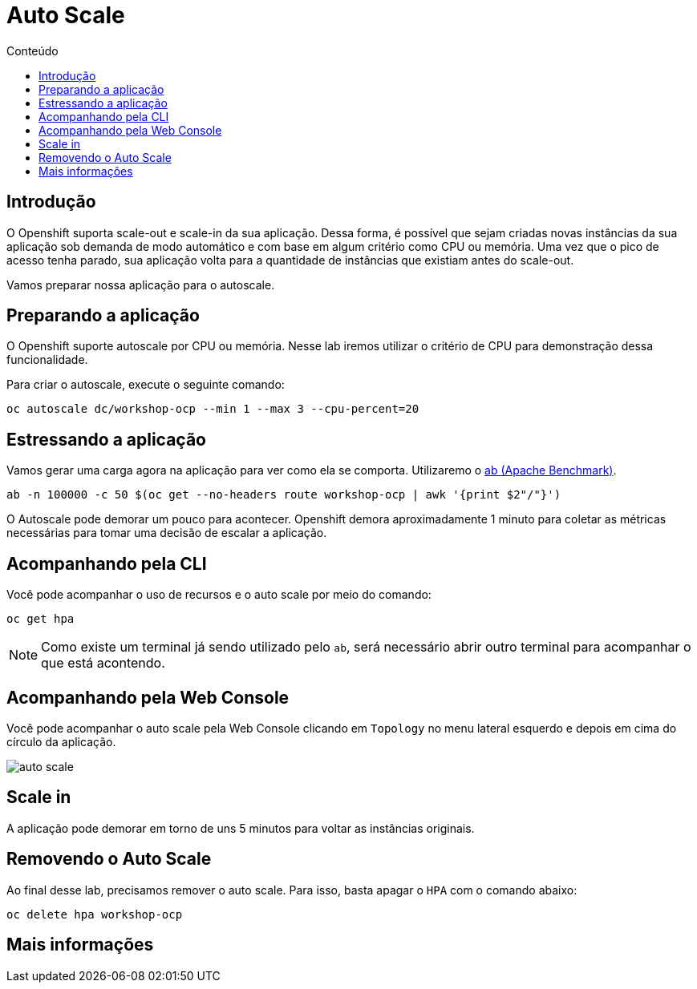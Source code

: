 [[auto-scale]]
= Auto Scale
:imagesdir: images
:toc:
:toc-title: Conteúdo

== Introdução

O Openshift suporta scale-out e scale-in da sua aplicação. Dessa forma, é possível que sejam criadas novas instâncias da sua aplicação sob demanda de modo automático e com base em algum critério como CPU ou memória. Uma vez que o pico de acesso tenha parado, sua aplicação volta para a quantidade de instâncias que existiam antes do scale-out.

Vamos preparar nossa aplicação para o autoscale.

[[preparando-a-aplicação]]
== Preparando a aplicação

O Openshift suporte autoscale por CPU ou memória. Nesse lab iremos utilizar o critério de CPU para demonstração dessa funcionalidade.

Para criar o autoscale, execute o seguinte comando:

[source,bash,role=copypaste]
----
oc autoscale dc/workshop-ocp --min 1 --max 3 --cpu-percent=20
----

[[estressando-a-aplicação]]
== Estressando a aplicação

Vamos gerar uma carga agora na aplicação para ver como ela se comporta. Utilizaremo o https://httpd.apache.org/docs/2.4/programs/ab.html[ab (Apache Benchmark)].

[source,bash,role=copypaste]
----
ab -n 100000 -c 50 $(oc get --no-headers route workshop-ocp | awk '{print $2"/"}')
----

O Autoscale pode demorar um pouco para acontecer. Openshift demora aproximadamente 1 minuto para coletar as métricas necessárias para tomar uma decisão de escalar a aplicação.

== Acompanhando pela CLI

Você pode acompanhar o uso de recursos e o auto scale por meio do comando:

[source,bash,role=copypaste]
----
oc get hpa
----

NOTE: Como existe um terminal já sendo utilizado pelo `ab`, será necessário abrir outro terminal para acompanhar o que está acontendo.

== Acompanhando pela Web Console

Você pode acompanhar o auto scale pela Web Console clicando em `Topology` no menu lateral esquerdo e depois em cima do círculo da aplicação.

image:auto-scale.png[]

== Scale in

A aplicação pode demorar em torno de uns 5 minutos para voltar as instâncias originais.

== Removendo o Auto Scale

Ao final desse lab, precisamos remover o auto scale. Para isso, basta apagar o `HPA` com o comando abaixo:

[source,bash,role=copypaste]
----
oc delete hpa workshop-ocp
----

[[mais-informações]]
== Mais informações
